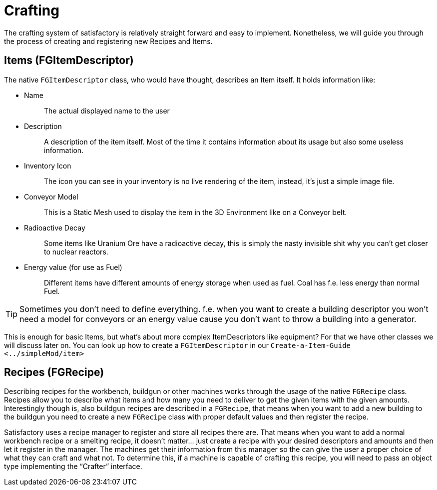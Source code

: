 = Crafting

The crafting system of satisfactory is relatively straight forward and
easy to implement. Nonetheless, we will guide you through the process of
creating and registering new Recipes and Items.

== Items [.title-ref]#(FGItemDescriptor)#

The native `+FGItemDescriptor+` class, who would have thought, describes
an Item itself. It holds information like:

* {blank}
+
Name::
  The actual displayed name to the user
* {blank}
+
Description::
  A description of the item itself. Most of the time it contains
  information about its usage but also some useless information.
* {blank}
+
Inventory Icon::
  The icon you can see in your inventory is no live rendering of the
  item, instead, it's just a simple image file.
* {blank}
+
Conveyor Model::
  This is a Static Mesh used to display the item in the 3D Environment
  like on a Conveyor belt.
* {blank}
+
Radioactive Decay::
  Some items like Uranium Ore have a radioactive decay, this is simply
  the nasty invisible shit why you can't get closer to nuclear reactors.
* {blank}
+
Energy value (for use as Fuel)::
  Different items have different amounts of energy storage when used as
  fuel. Coal has f.e. less energy than normal Fuel.

[TIP]
====
Sometimes you don't need to define everything. f.e. when you want to
create a building descriptor you won't need a model for conveyors or an
energy value cause you don't want to throw a building into a generator.
====

This is enough for basic Items, but what's about more complex
ItemDescriptors like equipment? For that we have other classes we will
discuss later on. You can look up how to create a `+FGItemDescriptor+`
in our `+Create-a-Item-Guide <../simpleMod/item>+`

== Recipes [.title-ref]#(FGRecipe)#

Describing recipes for the workbench, buildgun or other machines works
through the usage of the native `+FGRecipe+` class. Recipes allow you to
describe what items and how many you need to deliver to get the given
items with the given amounts. Interestingly though is, also buildgun
recipes are described in a `+FGRecipe+`, that means when you want to add
a new building to the buildgun you need to create a new `+FGRecipe+`
class with proper default values and then register the recipe.

Satisfactory uses a recipe manager to register and store all recipes
there are. That means when you want to add a normal workbench recipe or
a smelting recipe, it doesn't matter... just create a recipe with your
desired descriptors and amounts and then let it register in the manager.
The machines get their information from this manager so the can give the
user a proper choice of what they can craft and what not. To determine
this, if a machine is capable of crafting this recipe, you will need to
pass an object type implementing the "`+Crafter+`" interface.
